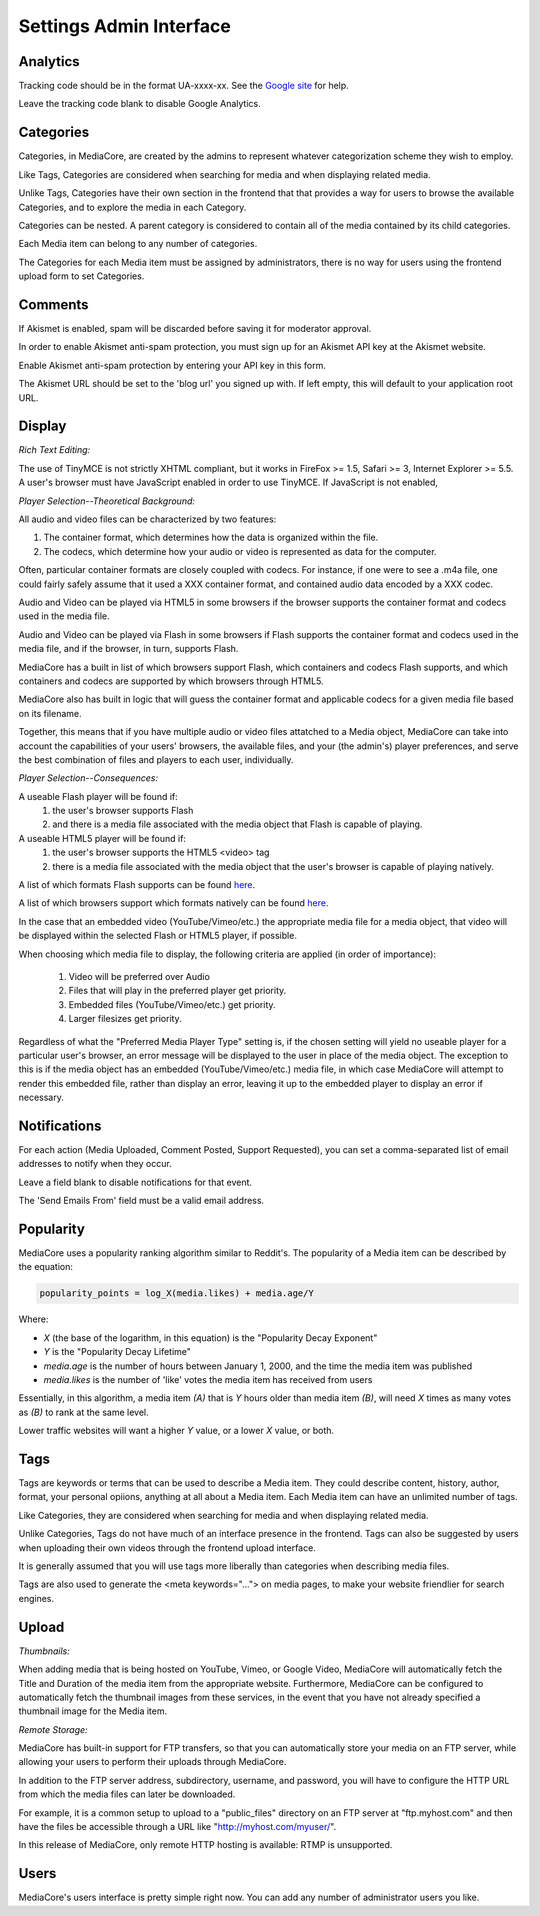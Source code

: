 .. _user_admin_settings:

========================
Settings Admin Interface
========================

Analytics
---------
Tracking code should be in the format UA-xxxx-xx. See the
`Google site <http://www.google.com/support/googleanalytics/bin/answer.py?answer=55603>`_
for help.

Leave the tracking code blank to disable Google Analytics.


Categories
----------
Categories, in MediaCore, are created by the admins to represent whatever
categorization scheme they wish to employ.

Like Tags, Categories are considered when searching for media and when
displaying related media.

Unlike Tags, Categories have their own section in the frontend that that
provides a way for users to browse the available Categories, and to explore
the media in each Category.

Categories can be nested. A parent category is considered to contain all of
the media contained by its child categories.

Each Media item can belong to any number of categories.

The Categories for each Media item must be assigned by administrators, there
is no way for users using the frontend upload form to set Categories.


Comments
--------
If Akismet is enabled, spam will be discarded before saving it for moderator
approval.

In order to enable Akismet anti-spam protection, you must sign up for an
Akismet API key at the Akismet website.

Enable Akismet anti-spam protection by entering your API key in this form.

The Akismet URL should be set to the 'blog url' you signed up with. If left
empty, this will default to your application root URL.


Display
-------
*Rich Text Editing:*

The use of TinyMCE is not strictly XHTML compliant, but it works in
FireFox >= 1.5, Safari >= 3, Internet Explorer >= 5.5. A user's browser must
have JavaScript enabled in order to use TinyMCE. If JavaScript is not enabled,


*Player Selection--Theoretical Background:*

All audio and video files can be characterized by two features:

1. The container format, which determines how the data is organized within
   the file.
2. The codecs, which determine how your audio or video is represented as data
   for the computer.

Often, particular container formats are closely coupled with codecs. For
instance, if one were to see a .m4a file, one could fairly safely assume that
it used a XXX container format, and contained audio data encoded by a XXX
codec.

Audio and Video can be played via HTML5 in some browsers if the browser
supports the container format and codecs used in the media file.

Audio and Video can be played via Flash in some browsers if Flash
supports the container format and codecs used in the media file, and if the
browser, in turn, supports Flash.

MediaCore has a built in list of which browsers support Flash, which containers
and codecs Flash supports, and which containers and codecs are supported by
which browsers through HTML5.

MediaCore also has built in logic that will guess the container format and
applicable codecs for a given media file based on its filename.

Together, this means that if you have multiple audio or video files attatched
to a Media object, MediaCore can take into account the capabilities of your
users' browsers, the available files, and your (the admin's) player
preferences, and serve the best combination of files and players to each
user, individually.


*Player Selection--Consequences:*

A useable Flash player will be found if:
   1. the user's browser supports Flash
   2. and there is a media file associated with the media object that Flash is
      capable of playing.

A useable HTML5 player will be found if:
   1. the user's browser supports the HTML5 <video> tag
   2. there is a media file associated with the media object that
      the user's browser is capable of playing natively.

A list of which formats Flash supports can be found
`here <http://kb2.adobe.com/cps/402/kb402866.html>`_.

A list of which browsers support which formats natively can be found
`here <http://diveintohtml5.com/video.html#what-works>`_.

In the case that an embedded video (YouTube/Vimeo/etc.) the appropriate media
file for a media object, that video will be displayed within the selected
Flash or HTML5 player, if possible.

When choosing which media file to display, the following criteria are applied
(in order of importance):
   1. Video will be preferred over Audio
   2. Files that will play in the preferred player get priority.
   3. Embedded files (YouTube/Vimeo/etc.) get priority.
   4. Larger filesizes get priority.

Regardless of what the "Preferred Media Player Type" setting is, if the chosen
setting will yield no useable player for a particular user's browser, an
error message will be displayed to the user in place of the media object.
The exception to this is if the media object has an embedded
(YouTube/Vimeo/etc.) media file, in which case MediaCore will attempt to
render this embedded file, rather than display an error, leaving it up to the
embedded player to display an error if necessary.


Notifications
-------------
For each action (Media Uploaded, Comment Posted, Support Requested), you can
set a comma-separated list of email addresses to notify when they occur.

Leave a field blank to disable notifications for that event.

The 'Send Emails From' field must be a valid email address.


Popularity
----------
MediaCore uses a popularity ranking algorithm similar to Reddit's. The
popularity of a Media item can be described by the equation:

.. sourcecode:: text

   popularity_points = log_X(media.likes) + media.age/Y

Where:

* *X* (the base of the logarithm, in this equation) is the
  "Popularity Decay Exponent"
* *Y* is the "Popularity Decay Lifetime"
* *media.age* is the number of hours between January 1, 2000, and the time the
  media item was published
* *media.likes* is the number of 'like' votes the media item has received from
  users

Essentially, in this algorithm, a media item *(A)* that is *Y* hours older than
media item *(B)*, will need *X* times as many votes as *(B)* to rank at the same
level.

Lower traffic websites will want a higher *Y* value, or a lower *X* value, or both.


Tags
----
Tags are keywords or terms that can be used to describe a Media item. They could describe content, history, author, format, your personal opiions, anything at all about a Media item. Each Media item can have an unlimited number of tags.

Like Categories, they are considered when searching for media and when
displaying related media.

Unlike Categories, Tags do not have much of an interface presence in the
frontend. Tags can also be suggested by users when uploading their own videos
through the frontend upload interface.

It is generally assumed that you will use tags more liberally than categories
when describing media files.

Tags are also used to generate the <meta keywords="..."> on media pages, to
make your website friendlier for search engines.


Upload
------

*Thumbnails:*

When adding media that is being hosted on YouTube, Vimeo, or Google Video,
MediaCore will automatically fetch the Title and Duration of the media item
from the appropriate website. Furthermore, MediaCore can be configured to
automatically fetch the thumbnail images from these services, in the event
that you have not already specified a thumbnail image for the Media item.

*Remote Storage:*

MediaCore has built-in support for FTP transfers, so that you can
automatically store your media on an FTP server, while allowing your users to
perform their uploads through MediaCore.

In addition to the FTP server address, subdirectory,  username, and password,
you will have to configure the HTTP URL from which the media files can later
be downloaded.

For example, it is a common setup to upload to a "public_files" directory on an
FTP server at "ftp.myhost.com" and then have the files be accessible through a
URL like "http://myhost.com/myuser/".

In this release of MediaCore, only remote HTTP hosting is available: RTMP is
unsupported.


Users
-----

MediaCore's users interface is pretty simple right now. You can add any number
of administrator users you like.
